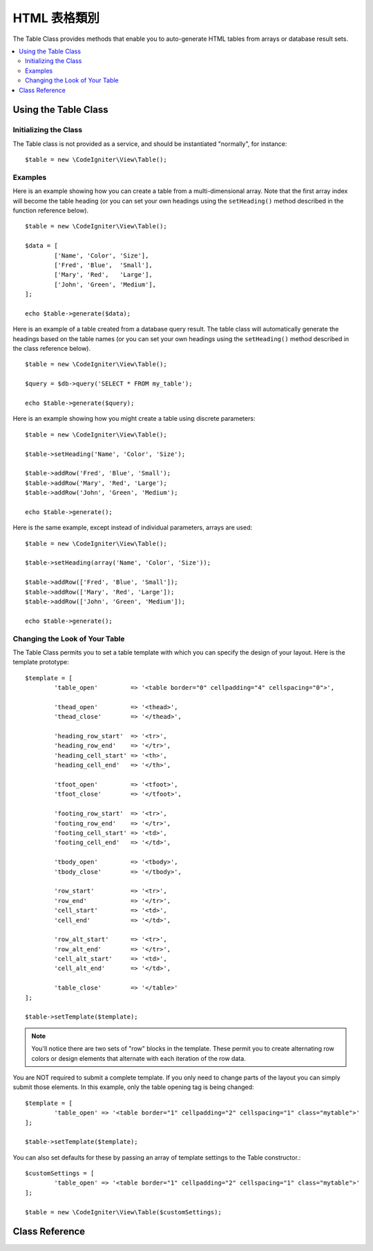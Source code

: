 ################
HTML 表格類別
################

The Table Class provides methods that enable you to auto-generate HTML
tables from arrays or database result sets.

.. contents::
  :local:

.. raw:: html

  <div class="custom-index container"></div>

*********************
Using the Table Class
*********************

Initializing the Class
======================

The Table class is not provided as a service, and should be instantiated
"normally", for instance::

	$table = new \CodeIgniter\View\Table();

Examples
========

Here is an example showing how you can create a table from a
multi-dimensional array. Note that the first array index will become the
table heading (or you can set your own headings using the ``setHeading()``
method described in the function reference below).

::

	$table = new \CodeIgniter\View\Table();

	$data = [
		['Name', 'Color', 'Size'],
		['Fred', 'Blue',  'Small'],
		['Mary', 'Red',   'Large'],
		['John', 'Green', 'Medium'],
	];

	echo $table->generate($data);

Here is an example of a table created from a database query result. The
table class will automatically generate the headings based on the table
names (or you can set your own headings using the ``setHeading()``
method described in the class reference below).

::

	$table = new \CodeIgniter\View\Table();

	$query = $db->query('SELECT * FROM my_table');

	echo $table->generate($query);

Here is an example showing how you might create a table using discrete
parameters::

	$table = new \CodeIgniter\View\Table();

	$table->setHeading('Name', 'Color', 'Size');

	$table->addRow('Fred', 'Blue', 'Small');
	$table->addRow('Mary', 'Red', 'Large');
	$table->addRow('John', 'Green', 'Medium');

	echo $table->generate();

Here is the same example, except instead of individual parameters,
arrays are used::

	$table = new \CodeIgniter\View\Table();

	$table->setHeading(array('Name', 'Color', 'Size'));

	$table->addRow(['Fred', 'Blue', 'Small']);
	$table->addRow(['Mary', 'Red', 'Large']);
	$table->addRow(['John', 'Green', 'Medium']);

	echo $table->generate();

Changing the Look of Your Table
===============================

The Table Class permits you to set a table template with which you can
specify the design of your layout. Here is the template prototype::

	$template = [
		'table_open'         => '<table border="0" cellpadding="4" cellspacing="0">',

		'thead_open'         => '<thead>',
		'thead_close'        => '</thead>',

		'heading_row_start'  => '<tr>',
		'heading_row_end'    => '</tr>',
		'heading_cell_start' => '<th>',
		'heading_cell_end'   => '</th>',

		'tfoot_open'         => '<tfoot>',
		'tfoot_close'        => '</tfoot>',

		'footing_row_start'  => '<tr>',
		'footing_row_end'    => '</tr>',
		'footing_cell_start' => '<td>',
		'footing_cell_end'   => '</td>',

		'tbody_open'         => '<tbody>',
		'tbody_close'        => '</tbody>',

		'row_start'          => '<tr>',
		'row_end'            => '</tr>',
		'cell_start'         => '<td>',
		'cell_end'           => '</td>',

		'row_alt_start'      => '<tr>',
		'row_alt_end'        => '</tr>',
		'cell_alt_start'     => '<td>',
		'cell_alt_end'       => '</td>',

		'table_close'        => '</table>'
	];

	$table->setTemplate($template);

.. note:: You'll notice there are two sets of "row" blocks in the
	template. These permit you to create alternating row colors or design
	elements that alternate with each iteration of the row data.

You are NOT required to submit a complete template. If you only need to
change parts of the layout you can simply submit those elements. In this
example, only the table opening tag is being changed::

	$template = [
		'table_open' => '<table border="1" cellpadding="2" cellspacing="1" class="mytable">'
	];

	$table->setTemplate($template);
	
You can also set defaults for these by passing an array of template settings
to the Table constructor.::

	$customSettings = [
		'table_open' => '<table border="1" cellpadding="2" cellspacing="1" class="mytable">'
	];

	$table = new \CodeIgniter\View\Table($customSettings);


***************
Class Reference
***************

.. php:class:: Table

	.. attribute:: $function = NULL

		Allows you to specify a native PHP function or a valid function array object to be applied to all cell data.
		::

			$table = new \CodeIgniter\View\Table();

			$table->setHeading('Name', 'Color', 'Size');
			$table->addRow('Fred', '<strong>Blue</strong>', 'Small');

			$table->function = 'htmlspecialchars';
			echo $table->generate();

		In the above example, all cell data would be run through PHP's :php:func:`htmlspecialchars()` function, resulting in::

			<td>Fred</td><td>&lt;strong&gt;Blue&lt;/strong&gt;</td><td>Small</td>

	.. php:method:: generate([$tableData = NULL])

		:param	mixed	$tableData: Data to populate the table rows with
		:returns:	HTML table
		:rtype:	string

		Returns a string containing the generated table. Accepts an optional parameter which can be an array or a database result object.

	.. php:method:: setCaption($caption)

		:param	string	$caption: Table caption
		:returns:	Table instance (method chaining)
		:rtype:	Table

		Permits you to add a caption to the table.
		::

			$table->setCaption('Colors');

	.. php:method:: setHeading([$args = [] [, ...]])

		:param	mixed	$args: An array or multiple strings containing the table column titles
		:returns:	Table instance (method chaining)
		:rtype:	Table

		Permits you to set the table heading. You can submit an array or discrete params::

			$table->setHeading('Name', 'Color', 'Size'); // or

			$table->setHeading(['Name', 'Color', 'Size']);

	.. php:method:: setFooting([$args = [] [, ...]])

		:param	mixed	$args: An array or multiple strings containing the table footing values
		:returns:	Table instance (method chaining)
		:rtype:	Table

		Permits you to set the table footing. You can submit an array or discrete params::

			$table->setFooting('Subtotal', $subtotal, $notes); // or

			$table->setFooting(['Subtotal', $subtotal, $notes]);

	.. php:method:: addRow([$args = array()[, ...]])

		:param	mixed	$args: An array or multiple strings containing the row values
		:returns:	Table instance (method chaining)
		:rtype:	Table

		Permits you to add a row to your table. You can submit an array or discrete params::

			$table->addRow('Blue', 'Red', 'Green'); // or

			$table->addRow(['Blue', 'Red', 'Green']);

		If you would like to set an individual cell's tag attributes, you can use an associative array for that cell.
		The associative key **data** defines the cell's data. Any other key => val pairs are added as key='val' attributes to the tag::

			$cell = ['data' => 'Blue', 'class' => 'highlight', 'colspan' => 2];
			$table->addRow($cell, 'Red', 'Green');

			// generates
			// <td class='highlight' colspan='2'>Blue</td><td>Red</td><td>Green</td>

	.. php:method:: makeColumns([$array = [] [, $columnLimit = 0]])

		:param	array	$array: An array containing multiple rows' data
		:param	int	$columnLimit: Count of columns in the table
		:returns:	An array of HTML table columns
		:rtype:	array

		This method takes a one-dimensional array as input and creates a multi-dimensional array with a depth equal to the number of columns desired.
		This allows a single array with many elements to be displayed in a table that has a fixed column count. Consider this example::

			$list = ['one', 'two', 'three', 'four', 'five', 'six', 'seven', 'eight', 'nine', 'ten', 'eleven', 'twelve'];

			$newList = $table->makeColumns($list, 3);

			$table->generate($newList);

			// Generates a table with this prototype

			<table border="0" cellpadding="4" cellspacing="0">
			<tr>
			<td>one</td><td>two</td><td>three</td>
			</tr><tr>
			<td>four</td><td>five</td><td>six</td>
			</tr><tr>
			<td>seven</td><td>eight</td><td>nine</td>
			</tr><tr>
			<td>ten</td><td>eleven</td><td>twelve</td></tr>
			</table>


	.. php:method:: setTemplate($template)

		:param	array	$template: An associative array containing template values
		:returns:	TRUE on success, FALSE on failure
		:rtype:	bool

		Permits you to set your template. You can submit a full or partial template.
		::

			$template = [
				'table_open'  => '<table border="1" cellpadding="2" cellspacing="1" class="mytable">'
			];
		
			$table->setTemplate($template);

	.. php:method:: setEmpty($value)

		:param	mixed	$value: Value to put in empty cells
		:returns:	Table instance (method chaining)
		:rtype:	Table

		Lets you set a default value for use in any table cells that are empty.
		You might, for example, set a non-breaking space::

			$table->setEmpty("&nbsp;");

	.. php:method:: clear()

		:returns:	Table instance (method chaining)
		:rtype:	Table

		Lets you clear the table heading, row data and caption. If
		you need to show multiple tables with different data you
		should to call this method after each table has been
		generated to clear the previous table information.

		Example ::

			$table = new \CodeIgniter\View\Table();


			$table->setCaption('Preferences')
                            ->setHeading('Name', 'Color', 'Size')
                            ->addRow('Fred', 'Blue', 'Small')
                            ->addRow('Mary', 'Red', 'Large')
                            ->addRow('John', 'Green', 'Medium');

			echo $table->generate();

			$table->clear();

			$table->setCaption('Shipping')
                            ->setHeading('Name', 'Day', 'Delivery')
                            ->addRow('Fred', 'Wednesday', 'Express')
                            ->addRow('Mary', 'Monday', 'Air')
                            ->addRow('John', 'Saturday', 'Overnight');

			echo $table->generate();
